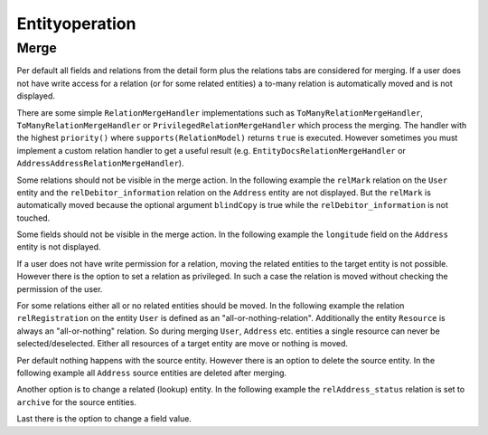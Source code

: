 Entityoperation
===============

Merge
-----

Per default all fields and relations from the detail form plus the relations tabs are considered for merging.
If a user does not have write access for a relation (or for some related entities) a to-many relation is automatically moved and is not displayed.

There are some simple ``RelationMergeHandler`` implementations such as ``ToManyRelationMergeHandler``,
``ToManyRelationMergeHandler`` or ``PrivilegedRelationMergeHandler`` which process the merging.
The handler with the highest ``priority()`` where ``supports(RelationModel)`` returns ``true`` is executed.
However sometimes you must implement a custom relation handler to get a useful result
(e.g. ``EntityDocsRelationMergeHandler`` or ``AddressAddressRelationMergeHandler``).

Some relations should not be visible in the merge action. In the following example the ``relMark`` relation on the ``User`` entity and the
``relDebitor_information`` relation on the ``Address`` entity are not displayed.
But the ``relMark`` is automatically moved because the optional argument ``blindCopy`` is true while the ``relDebitor_information`` is not touched.

.. code-block:: xml
        :caption: Excluded relation

        <contribution configuration-id="nice2.entityoperation.ExcludeRelations">
            <excludeRelation modelName="User" relationName="relMark" blindCopy="true"/>
            <excludeRelation modelName="Address" relationName="relDebitor_information"/>
        </contribution>

Some fields should not be visible in the merge action. In the following example the ``longitude`` field on the ``Address`` entity
is not displayed.

.. code-block:: xml
        :caption: Excluded field

          <contribution configuration-id="nice2.entityoperation.ExcludeFields">
            <excludeField modelName="Address" fieldName="longitude"/>
          </contribution>

If a user does not have write permission for a relation, moving the related entities to the target entity is not possible.
However there is the option to set a relation as privileged. In such a case the relation is moved without checking the permission of the user.

.. code-block:: xml
        :caption: Privileged relation

        <contribution configuration-id="nice2.entityoperation.MergeRelationsPrivileged">
            <merge-relation-privileged modelName="User" relationName="relCorrespondence"/>
        </contribution>

For some relations either all or no related entities should be moved.
In the following example the relation ``relRegistration`` on the entity ``User`` is defined as an "all-or-nothing-relation".
Additionally the entity ``Resource`` is always an "all-or-nothing" relation.
So during merging ``User``, ``Address`` etc. entities a single resource can never be selected/deselected.
Either all resources of a target entity are move or nothing is moved.

.. code-block:: xml
        :caption: All or nothing relation

        <contribution configuration-id="nice2.entityoperation.AllOrNothingRelation">
                <all-or-nothing-relation entityModel="User" relation="relRegistration"/>
                <all-or-nothing-relation entityModel="Resource"/>
        </contribution>

Per default nothing happens with the source entity. However there is an option to delete the source entity.
In the following example all ``Address`` source entities are deleted after merging.

.. code-block:: xml
        :caption: Delete source entity

        <contribution configuration-id="nice2.entityoperation.DeleteStrategies">
            <delete-strategy entityModel="Address"/>
        </contribution>

Another option is to change a related (lookup) entity.
In the following example the ``relAddress_status`` relation is set to ``archive`` for the source entities.

.. code-block:: xml
        :caption: Archive source entity (set a related entity)

        <contribution configuration-id="nice2.entityoperation.SourceRelationStrategies">
            <source-relation-strategy entityModel="Address" relation="relAddress_status" keyField="unique_id" value="archive"/>
        </contribution>

Last there is the option to change a field value.

.. code-block:: xml
        :caption:  Archive source entity (change field value)

        <contribution configuration-id="nice2.entityoperation.SourceFieldStrategies">
            <source-field-strategy entityModel="Address" field="callname" value="archive"/>
        </contribution>